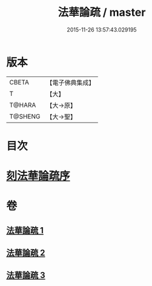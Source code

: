 #+TITLE: 法華論疏 / master
#+DATE: 2015-11-26 13:57:43.029195
* 版本
 |     CBETA|【電子佛典集成】|
 |         T|【大】     |
 |    T@HARA|【大→原】   |
 |   T@SHENG|【大→聖】   |

* 目次
* [[file:KR6d0128_001.txt::001-0785a3][刻法華論疏序]]
* 卷
** [[file:KR6d0128_001.txt][法華論疏 1]]
** [[file:KR6d0128_002.txt][法華論疏 2]]
** [[file:KR6d0128_003.txt][法華論疏 3]]
